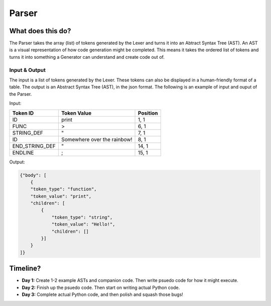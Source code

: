 Parser
======

What does this do?
~~~~~~~~~~~~~~~~~~

The Parser takes the array (list) of tokens generated by the Lexer and
turns it into an Abtract Syntax Tree (AST). An AST is a visual
representation of how code generation might be completed. This means it
takes the ordered list of tokens and turns it into something a Generator
can understand and create code out of.

Input & Output
^^^^^^^^^^^^^^

The input is a list of tokens generated by the Lexer. These tokens can
also be displayed in a human-friendly format of a table. The output is an
Abstract Syntax Tree (AST), in the json format. The following is an example
of input and ouput of the Parser.

Input:

+-------------------+-------------------------------+-----------+
| Token ID          | Token Value                   | Position  |
+===================+===============================+===========+
| ID                | print                         | 1, 1      |
+-------------------+-------------------------------+-----------+
| FUNC              | >                             | 6, 1      |
+-------------------+-------------------------------+-----------+
| STRING_DEF        | "                             | 7, 1      |
+-------------------+-------------------------------+-----------+
| ID                | Somewhere over the rainbow!   | 8, 1      |
+-------------------+-------------------------------+-----------+
| END_STRING_DEF    | "                             | 14, 1     |
+-------------------+-------------------------------+-----------+
| ENDLINE           | ;                             | 15, 1     |
+-------------------+-------------------------------+-----------+

Output:

.. code::

    {"body": [
        {
        "token_type": "function",
        "token_value": "print",
        "children": [
            {
                "token_type": "string",
                "token_value": "Hello!",
                "children": []
            }]
        }
    ]}

Timeline?
~~~~~~~~~

-  **Day 1:** Create 1-2 example ASTs and companion code. Then write
   psuedo code for how it might execute.
-  **Day 2:** Finish up the psuedo code. Then start on writing actual
   Python code.
-  **Day 3:** Complete actual Python code, and then polish and squash
   those bugs!